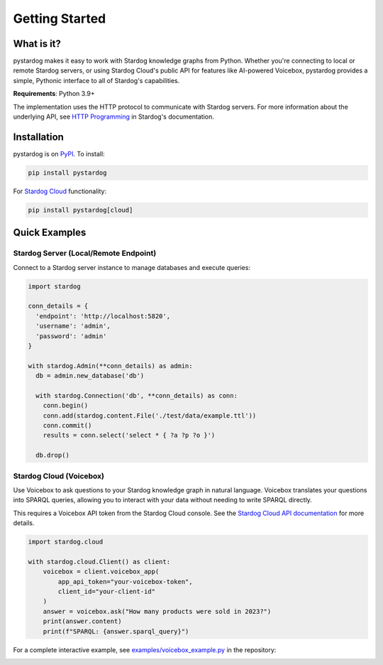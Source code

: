Getting Started
===============

What is it?
***********

pystardog makes it easy to work with Stardog knowledge graphs from Python. Whether you're connecting to local or remote Stardog servers, or using Stardog Cloud's public API for features like AI-powered Voicebox, pystardog provides a simple, Pythonic interface to all of Stardog's capabilities.

**Requirements**: Python 3.9+

The implementation uses the HTTP protocol to communicate with Stardog servers. For more information about the underlying API, see `HTTP Programming <https://docs.stardog.com/developing/http-api>`_ in Stardog's documentation.

Installation
************

pystardog is on `PyPI <https://pypi.org/project/pystardog/>`_. To install:

.. code-block:: shell

    pip install pystardog

For `Stardog Cloud <https://cloud.stardog.com>`_ functionality:

.. code-block:: shell

    pip install pystardog[cloud]

Quick Examples
**************

Stardog Server (Local/Remote Endpoint)
---------------------------------------

Connect to a Stardog server instance to manage databases and execute queries:

.. code-block:: python

    import stardog

    conn_details = {
      'endpoint': 'http://localhost:5820',
      'username': 'admin',
      'password': 'admin'
    }

    with stardog.Admin(**conn_details) as admin:
      db = admin.new_database('db')

      with stardog.Connection('db', **conn_details) as conn:
        conn.begin()
        conn.add(stardog.content.File('./test/data/example.ttl'))
        conn.commit()
        results = conn.select('select * { ?a ?p ?o }')

      db.drop()

Stardog Cloud (Voicebox)
-------------------------

Use Voicebox to ask questions to your Stardog knowledge graph in natural language. Voicebox translates your questions into SPARQL queries, allowing you to interact with your data without needing to write SPARQL directly. 

This requires a Voicebox API token from the Stardog Cloud console. See the `Stardog Cloud API documentation <https://cloud.stardog.com/api/v1/docs>`_ for more details.

.. code-block:: python

    import stardog.cloud

    with stardog.cloud.Client() as client:
        voicebox = client.voicebox_app(
            app_api_token="your-voicebox-token",
            client_id="your-client-id"
        )
        answer = voicebox.ask("How many products were sold in 2023?")
        print(answer.content)
        print(f"SPARQL: {answer.sparql_query}")

For a complete interactive example, see `examples/voicebox_example.py <https://github.com/stardog-union/pystardog/blob/main/examples/voicebox_example.py>`_ in the repository:

.. image:: ../examples/voicebox_demo.gif
   :alt: Voicebox Interactive Demo

